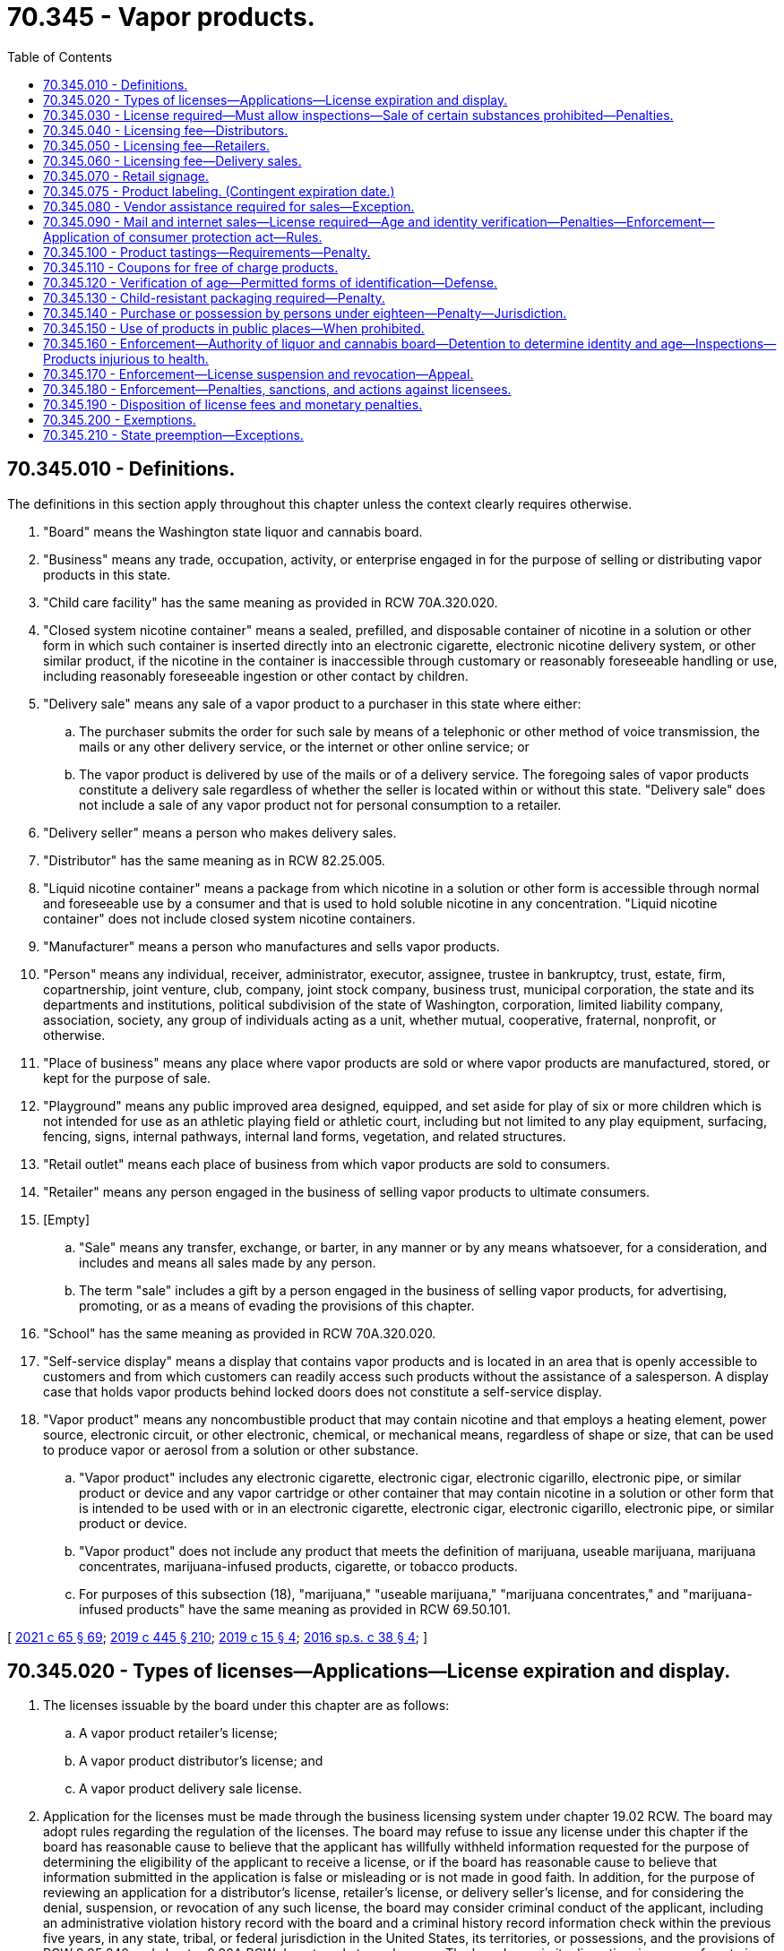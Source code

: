 = 70.345 - Vapor products.
:toc:

== 70.345.010 - Definitions.
The definitions in this section apply throughout this chapter unless the context clearly requires otherwise.

. "Board" means the Washington state liquor and cannabis board.

. "Business" means any trade, occupation, activity, or enterprise engaged in for the purpose of selling or distributing vapor products in this state.

. "Child care facility" has the same meaning as provided in RCW 70A.320.020.

. "Closed system nicotine container" means a sealed, prefilled, and disposable container of nicotine in a solution or other form in which such container is inserted directly into an electronic cigarette, electronic nicotine delivery system, or other similar product, if the nicotine in the container is inaccessible through customary or reasonably foreseeable handling or use, including reasonably foreseeable ingestion or other contact by children.

. "Delivery sale" means any sale of a vapor product to a purchaser in this state where either:

.. The purchaser submits the order for such sale by means of a telephonic or other method of voice transmission, the mails or any other delivery service, or the internet or other online service; or

.. The vapor product is delivered by use of the mails or of a delivery service. The foregoing sales of vapor products constitute a delivery sale regardless of whether the seller is located within or without this state. "Delivery sale" does not include a sale of any vapor product not for personal consumption to a retailer.

. "Delivery seller" means a person who makes delivery sales.

. "Distributor" has the same meaning as in RCW 82.25.005.

. "Liquid nicotine container" means a package from which nicotine in a solution or other form is accessible through normal and foreseeable use by a consumer and that is used to hold soluble nicotine in any concentration. "Liquid nicotine container" does not include closed system nicotine containers.

. "Manufacturer" means a person who manufactures and sells vapor products.

. "Person" means any individual, receiver, administrator, executor, assignee, trustee in bankruptcy, trust, estate, firm, copartnership, joint venture, club, company, joint stock company, business trust, municipal corporation, the state and its departments and institutions, political subdivision of the state of Washington, corporation, limited liability company, association, society, any group of individuals acting as a unit, whether mutual, cooperative, fraternal, nonprofit, or otherwise.

. "Place of business" means any place where vapor products are sold or where vapor products are manufactured, stored, or kept for the purpose of sale.

. "Playground" means any public improved area designed, equipped, and set aside for play of six or more children which is not intended for use as an athletic playing field or athletic court, including but not limited to any play equipment, surfacing, fencing, signs, internal pathways, internal land forms, vegetation, and related structures.

. "Retail outlet" means each place of business from which vapor products are sold to consumers.

. "Retailer" means any person engaged in the business of selling vapor products to ultimate consumers.

. [Empty]
.. "Sale" means any transfer, exchange, or barter, in any manner or by any means whatsoever, for a consideration, and includes and means all sales made by any person.

.. The term "sale" includes a gift by a person engaged in the business of selling vapor products, for advertising, promoting, or as a means of evading the provisions of this chapter.

. "School" has the same meaning as provided in RCW 70A.320.020.

. "Self-service display" means a display that contains vapor products and is located in an area that is openly accessible to customers and from which customers can readily access such products without the assistance of a salesperson. A display case that holds vapor products behind locked doors does not constitute a self-service display.

. "Vapor product" means any noncombustible product that may contain nicotine and that employs a heating element, power source, electronic circuit, or other electronic, chemical, or mechanical means, regardless of shape or size, that can be used to produce vapor or aerosol from a solution or other substance.

.. "Vapor product" includes any electronic cigarette, electronic cigar, electronic cigarillo, electronic pipe, or similar product or device and any vapor cartridge or other container that may contain nicotine in a solution or other form that is intended to be used with or in an electronic cigarette, electronic cigar, electronic cigarillo, electronic pipe, or similar product or device.

.. "Vapor product" does not include any product that meets the definition of marijuana, useable marijuana, marijuana concentrates, marijuana-infused products, cigarette, or tobacco products.

.. For purposes of this subsection (18), "marijuana," "useable marijuana," "marijuana concentrates," and "marijuana-infused products" have the same meaning as provided in RCW 69.50.101.

[ http://lawfilesext.leg.wa.gov/biennium/2021-22/Pdf/Bills/Session%20Laws/House/1192.SL.pdf?cite=2021%20c%2065%20§%2069[2021 c 65 § 69]; http://lawfilesext.leg.wa.gov/biennium/2019-20/Pdf/Bills/Session%20Laws/House/1873-S2.SL.pdf?cite=2019%20c%20445%20§%20210[2019 c 445 § 210]; http://lawfilesext.leg.wa.gov/biennium/2019-20/Pdf/Bills/Session%20Laws/House/1074.SL.pdf?cite=2019%20c%2015%20§%204[2019 c 15 § 4]; http://lawfilesext.leg.wa.gov/biennium/2015-16/Pdf/Bills/Session%20Laws/Senate/6328-S.SL.pdf?cite=2016%20sp.s.%20c%2038%20§%204[2016 sp.s. c 38 § 4]; ]

== 70.345.020 - Types of licenses—Applications—License expiration and display.
. The licenses issuable by the board under this chapter are as follows:

.. A vapor product retailer's license;

.. A vapor product distributor's license; and

.. A vapor product delivery sale license.

. Application for the licenses must be made through the business licensing system under chapter 19.02 RCW. The board may adopt rules regarding the regulation of the licenses. The board may refuse to issue any license under this chapter if the board has reasonable cause to believe that the applicant has willfully withheld information requested for the purpose of determining the eligibility of the applicant to receive a license, or if the board has reasonable cause to believe that information submitted in the application is false or misleading or is not made in good faith. In addition, for the purpose of reviewing an application for a distributor's license, retailer's license, or delivery seller's license, and for considering the denial, suspension, or revocation of any such license, the board may consider criminal conduct of the applicant, including an administrative violation history record with the board and a criminal history record information check within the previous five years, in any state, tribal, or federal jurisdiction in the United States, its territories, or possessions, and the provisions of RCW 9.95.240 and chapter 9.96A RCW do not apply to such cases. The board may, in its discretion, issue or refuse to issue the retailer's license, distributor's license, and delivery sale license subject to the provisions of RCW 70.155.100.

. The application processes for the retailer license and the distributor license, and any forms used for such processes, must allow the applicant to simultaneously apply for a delivery sale license without requiring the applicant to undergo a separate licensing application process in order to be licensed to conduct delivery sales. However, a delivery sale license obtained in conjunction with a retailer or distributor license under this subsection remains a separate license subject to the delivery sale licensing fee established under this chapter.

. No person may qualify for a retailer's license, distributor's license, or delivery sale license under this section without first undergoing a criminal background check. The background check must be performed by the board and must disclose any criminal conduct within the previous five years in any state, tribal, or federal jurisdiction in the United States, its territories, or possessions. If the applicant or licensee also has a license issued under chapter 66.24, 69.50, 82.24, or 82.26 RCW, the background check done under the authority of chapter 66.24, 69.50, 82.24, or 82.26 RCW satisfies the requirements of this subsection.

. Each license issued under this chapter expires on the business license expiration date. The license must be continued annually if the licensee has paid the required fee and complied with all the provisions of this chapter and the rules of the board adopted pursuant to this chapter.

. Each license and any other evidence of the license required under this chapter must be exhibited in each place of business for which it is issued and in the manner required for the display of a business license.

[ http://lawfilesext.leg.wa.gov/biennium/2015-16/Pdf/Bills/Session%20Laws/Senate/6328-S.SL.pdf?cite=2016%20sp.s.%20c%2038%20§%205[2016 sp.s. c 38 § 5]; ]

== 70.345.030 - License required—Must allow inspections—Sale of certain substances prohibited—Penalties.
. [Empty]
.. No person may engage in or conduct business as a retailer, distributor, or delivery seller in this state without a valid license issued under this chapter, except as otherwise provided by law. Any person who sells vapor products to ultimate consumers by a means other than delivery sales must obtain a retailer's license under this chapter. Any person who meets the definition of distributor under this chapter must obtain a distributor's license under this chapter. Any person who conducts delivery sales of vapor products must obtain a delivery sale license.

.. A violation of this subsection is punishable as a class C felony according to chapter 9A.20 RCW.

. No person engaged in or conducting business as a retailer, distributor, or delivery seller in this state may refuse to allow the enforcement officers of the board, on demand, to make full inspection of any place of business or vehicle where any of the vapor products regulated under this chapter are sold, stored, transported, or handled, or otherwise hinder or prevent such inspection. A person who violates this subsection is guilty of a gross misdemeanor.

. Any person licensed under this chapter as a distributor, any person licensed under this chapter as a retailer, and any person licensed under this chapter as a delivery seller may not operate in any other capacity unless the additional appropriate license is first secured, except as otherwise provided by law. A violation of this subsection is a misdemeanor.

. No person engaged in or conducting business as a retailer, distributor, or delivery seller in this state may sell or give, or permit to sell or give, a product that contains any amount of any cannabinoid, synthetic cannabinoid, cathinone, or methcathinone, unless otherwise provided by law. A violation of this subsection (4) is punishable according to RCW 69.50.401.

. The penalties provided in this section are in addition to any other penalties provided by law for violating the provisions of this chapter or the rules adopted under this chapter.

[ http://lawfilesext.leg.wa.gov/biennium/2019-20/Pdf/Bills/Session%20Laws/House/1873-S2.SL.pdf?cite=2019%20c%20445%20§%20211[2019 c 445 § 211]; http://lawfilesext.leg.wa.gov/biennium/2015-16/Pdf/Bills/Session%20Laws/Senate/6328-S.SL.pdf?cite=2016%20sp.s.%20c%2038%20§%206[2016 sp.s. c 38 § 6]; ]

== 70.345.040 - Licensing fee—Distributors.
A fee of one hundred fifty dollars must accompany each vapor product distributor's license application or license renewal application under RCW 70.345.020. If a distributor sells or intends to sell vapor products at two or more places of business, whether established or temporary, a separate license with a license fee of one hundred dollars is required for each additional place of business.

[ http://lawfilesext.leg.wa.gov/biennium/2015-16/Pdf/Bills/Session%20Laws/Senate/6328-S.SL.pdf?cite=2016%20sp.s.%20c%2038%20§%207[2016 sp.s. c 38 § 7]; ]

== 70.345.050 - Licensing fee—Retailers.
. A fee of one hundred seventy-five dollars must accompany each vapor product retailer's license application or license renewal application under RCW 70.345.020. A separate license is required for each separate location at which the retailer operates.

. A retailer applying for, or renewing, both a vapor products retailer's license under RCW 70.345.020 and retailer's license under RCW 82.24.510 may pay a combined application fee of two hundred fifty dollars for both licenses.

[ http://lawfilesext.leg.wa.gov/biennium/2015-16/Pdf/Bills/Session%20Laws/Senate/6328-S.SL.pdf?cite=2016%20sp.s.%20c%2038%20§%208[2016 sp.s. c 38 § 8]; ]

== 70.345.060 - Licensing fee—Delivery sales.
A fee of two hundred fifty dollars must accompany each vapor product delivery sale license application or license renewal application under RCW 70.345.020.

[ http://lawfilesext.leg.wa.gov/biennium/2015-16/Pdf/Bills/Session%20Laws/Senate/6328-S.SL.pdf?cite=2016%20sp.s.%20c%2038%20§%2010[2016 sp.s. c 38 § 10]; ]

== 70.345.070 - Retail signage.
. Except as provided in subsection (2) of this section, a person who holds a retailer's license issued under this chapter must display a sign concerning the prohibition of vapor product sales to persons under the age of twenty-one. Such sign must:

.. Be posted so that it is clearly visible to anyone purchasing vapor products from the licensee;

.. Be designed and produced by the department of health to read: "The sale of vapor products to persons under age twenty-one is strictly prohibited by state law. Photo id required upon request;" and

.. Be provided free of charge by the department of health.

. For persons also licensed under RCW 82.24.510 or 82.26.150, the board may issue a sign to read: "The sale of tobacco or vapor products to persons under age twenty-one is strictly prohibited by state law. Photo id required upon request." The sign must be provided free of charge by the board.

. A person who holds a license issued under this chapter must display the license or a copy in a prominent location at the outlet for which the license is issued.

[ http://lawfilesext.leg.wa.gov/biennium/2019-20/Pdf/Bills/Session%20Laws/House/1074.SL.pdf?cite=2019%20c%2015%20§%206[2019 c 15 § 6]; http://lawfilesext.leg.wa.gov/biennium/2015-16/Pdf/Bills/Session%20Laws/Senate/6328-S.SL.pdf?cite=2016%20sp.s.%20c%2038%20§%2012[2016 sp.s. c 38 § 12]; ]

== 70.345.075 - Product labeling. (Contingent expiration date.)
. A manufacturer or distributor that sells, offers for sale, or distributes liquid nicotine containers shall label the vapor product with a: (a) Warning regarding the harmful effects of nicotine; (b) warning to keep the vapor product away from children; (c) warning that vaping is illegal for those under the legal age to use the product; and (d) except as provided in subsection (2) of this section, the amount of nicotine in milligrams per milliliter of liquid along with the total volume of the liquid contents of the product expressed in milliliters.

. For closed system nicotine containers as defined in RCW 70.345.010, a manufacturer that sells, offers for sale, or distributes vapor products in this state must annually provide the department of health with a disclosure of the nicotine content of such vapor product based on measurement standards to be established by the department of health.

. [Empty]
.. This section expires on the effective date of the final regulations issued by the United States food and drug administration or by any other federal agency, when such regulations mandate warning or advertisement requirements for vapor products.

.. The board must provide notice of the expiration date of this section to affected parties, the chief clerk of the house of representatives, the secretary of the senate, the office of the code reviser, and others as deemed appropriate by the board.

[ http://lawfilesext.leg.wa.gov/biennium/2015-16/Pdf/Bills/Session%20Laws/Senate/6328-S.SL.pdf?cite=2016%20sp.s.%20c%2038%20§%2013[2016 sp.s. c 38 § 13]; ]

== 70.345.080 - Vendor assistance required for sales—Exception.
. No person may offer a vapor product for sale in an open, unsecured display that is accessible to the public without the intervention of a store employee.

. It is unlawful to sell or distribute vapor products from self-service displays.

. Retail establishments are exempt from subsections (1) and (2) of this section if persons under the age of twenty-one are not allowed in the store and such prohibition is posted clearly on all entrances.

[ http://lawfilesext.leg.wa.gov/biennium/2019-20/Pdf/Bills/Session%20Laws/House/1074.SL.pdf?cite=2019%20c%2015%20§%209[2019 c 15 § 9]; http://lawfilesext.leg.wa.gov/biennium/2017-18/Pdf/Bills/Session%20Laws/House/2038.SL.pdf?cite=2017%20c%20210%20§%201[2017 c 210 § 1]; http://lawfilesext.leg.wa.gov/biennium/2015-16/Pdf/Bills/Session%20Laws/Senate/6328-S.SL.pdf?cite=2016%20sp.s.%20c%2038%20§%2016[2016 sp.s. c 38 § 16]; ]

== 70.345.090 - Mail and internet sales—License required—Age and identity verification—Penalties—Enforcement—Application of consumer protection act—Rules.
. No person may conduct a delivery sale or otherwise ship or transport, or cause to be shipped or transported, any vapor product ordered or purchased by mail or through the internet to any person unless such seller has a valid delivery sale license as required under this chapter.

. No person may conduct a delivery sale or otherwise ship or transport, or cause to be shipped or transported, any vapor product ordered or purchased by mail or through the internet to any person under the minimum age required for the legal sale of vapor products as provided under RCW 70.345.140.

. A delivery sale licensee must provide notice on its mail order or internet sales forms of the minimum age required for the legal sale of vapor products in Washington state as provided by RCW 70.345.140.

. A delivery sale licensee must not accept a purchase or order from any person without first obtaining the full name, birthdate, and residential address of that person and verifying this information through an independently operated third-party database or aggregate of databases, which includes data from government sources, that are regularly used by government and businesses for the purpose of age and identity verification and authentication.

. A delivery sale licensee must accept payment only through a credit or debit card issued in the purchaser's own name. The licensee must verify that the card is issued to the same person identified through identity and age verification procedures in subsection (4) of this section.

. Before a delivery sale licensee delivers an initial purchase to any person, the licensee must verify the identity and delivery address of the purchaser by mailing or shipping to the purchaser a notice of sale and certification form confirming that the addressee is in fact the person placing the order. The purchaser must return the signed certification form to the licensee before the initial shipment of product. Certification forms are not required for repeat customers. In the alternative, before a seller delivers an initial purchase to any person, the seller must first obtain from the prospective customer an electronic certification, such as by email, that includes a declaration that, at a minimum, the prospective customer is over the minimum age required for the legal sale of a vapor product, and the credit or debit card used for payment has been issued in the purchaser's name.

. A delivery sale licensee must include on shipping documents a clear and conspicuous statement which includes, at a minimum, that the package contains vapor products, Washington law prohibits sales to those under the minimum age established by this chapter, and violations may result in sanctions to both the licensee and the purchaser.

. For purposes of this subsection (8) [this section], "vapor products" has the same meaning as provided in RCW 82.25.005.

. A person who knowingly violates this section is guilty of a class C felony, except that the maximum fine that may be imposed is five thousand dollars.

. In addition to or in lieu of any other civil or criminal remedy provided by law, a person who has violated this section is subject to a civil penalty of up to five thousand dollars for each violation. The attorney general, acting in the name of the state, may seek recovery of the penalty in a civil action in superior court.

. The attorney general may seek an injunction in superior court to restrain a threatened or actual violation of this section and to compel compliance with this section.

. Any violation of this section is not reasonable in relation to the development and preservation of business and is an unfair and deceptive act or practice and an unfair method of competition in the conduct of trade or commerce in violation of RCW 19.86.020. Standing to bring an action to enforce RCW 19.86.020 for violation of this section lies solely with the attorney general. Remedies provided by chapter 19.86 RCW are cumulative and not exclusive.

. [Empty]
.. In any action brought under this section, the state is entitled to recover, in addition to other relief, the costs of investigation, expert witness fees, costs of the action, and reasonable attorneys' fees.

.. If a court determines that a person has violated this section, the court shall order any profits, gain, gross receipts, or other benefit from the violation to be disgorged and paid to the state treasurer for deposit in the general fund.

. Unless otherwise expressly provided, the penalties or remedies, or both, under this section are in addition to any other penalties and remedies available under any other law of this state.

. A licensee who violates this section is subject to license suspension or revocation by the board.

. The board may adopt by rule additional requirements for mail or internet sales.

. The board must not adopt rules prohibiting internet sales.

[ http://lawfilesext.leg.wa.gov/biennium/2019-20/Pdf/Bills/Session%20Laws/House/1873-S2.SL.pdf?cite=2019%20c%20445%20§%20212[2019 c 445 § 212]; http://lawfilesext.leg.wa.gov/biennium/2015-16/Pdf/Bills/Session%20Laws/Senate/6328-S.SL.pdf?cite=2016%20sp.s.%20c%2038%20§%2017[2016 sp.s. c 38 § 17]; ]

== 70.345.100 - Product tastings—Requirements—Penalty.
. No person may offer a tasting of vapor products to the general public unless:

.. The person is a licensed retailer under RCW 70.345.020;

.. The tastings are offered only within the licensed premises operated by the licensee and the products tasted are not removed from within the licensed premises by the customer;

.. Entry into the licensed premises is restricted to persons twenty-one years of age or older;

.. The vapor product being offered for tasting contains zero milligrams per milliliter of nicotine or the customer explicitly consents to a tasting of a vapor product that contains nicotine; and

.. If the customer is tasting from a vapor device owned and maintained by the retailer, a disposable mouthpiece tip is attached to the vapor product being used by the customer for tasting or the vapor device is disposed of after each tasting.

. A violation of this section is a misdemeanor.

[ http://lawfilesext.leg.wa.gov/biennium/2019-20/Pdf/Bills/Session%20Laws/House/1074.SL.pdf?cite=2019%20c%2015%20§%207[2019 c 15 § 7]; http://lawfilesext.leg.wa.gov/biennium/2015-16/Pdf/Bills/Session%20Laws/Senate/6328-S.SL.pdf?cite=2016%20sp.s.%20c%2038%20§%2019[2016 sp.s. c 38 § 19]; ]

== 70.345.110 - Coupons for free of charge products.
. No person may give or distribute vapor products to a person free of charge by coupon, unless the vapor product was provided to the person as a contingency of prior or the same purchase as part of an in-person transaction or delivery sale.

. This section does not prohibit the use of coupons to receive a discount on a vapor product as part of an in-person transaction or delivery sale.

[ http://lawfilesext.leg.wa.gov/biennium/2015-16/Pdf/Bills/Session%20Laws/Senate/6328-S.SL.pdf?cite=2016%20sp.s.%20c%2038%20§%2020[2016 sp.s. c 38 § 20]; ]

== 70.345.120 - Verification of age—Permitted forms of identification—Defense.
. When there may be a question of a person's right to purchase or obtain vapor products by reason of age, the retailer or agent thereof, must require the purchaser to present any one of the following officially issued forms of identification that shows the purchaser's age and bears his or her signature and photograph: (a) Liquor control authority card of identification of a state or province of Canada; (b) driver's license, instruction permit, or identification card of a state or province of Canada; (c) "identicard" issued by the Washington state department of licensing under chapter 46.20 RCW; (d) United States military identification; (e) passport; (f) enrollment card, issued by the governing authority of a federally recognized Indian tribe located in Washington, that incorporates security features comparable to those implemented by the department of licensing for Washington drivers' licenses. At least ninety days prior to implementation of an enrollment card under this subsection, the appropriate tribal authority must give notice to the board. The board must publish and communicate to licensees regarding the implementation of each new enrollment card; or (g) merchant marine identification card issued by the United States coast guard.

. It is a defense to a prosecution under RCW 26.28.080 that the person making a sale reasonably relied on any of the officially issued identification as defined in subsection (1) of this section. The board must waive the suspension or revocation of a license if the licensee clearly establishes that he or she acted in good faith to prevent violations and a violation occurred despite the licensee's exercise of due diligence.

[ http://lawfilesext.leg.wa.gov/biennium/2015-16/Pdf/Bills/Session%20Laws/Senate/6328-S.SL.pdf?cite=2016%20sp.s.%20c%2038%20§%2015[2016 sp.s. c 38 § 15]; ]

== 70.345.130 - Child-resistant packaging required—Penalty.
. Any liquid nicotine container that is sold at retail shall be packaged in accordance with the child-resistant effectiveness standards set forth in 16 C.F.R. Sec. 1700.15, as in effect on June 28, 2016, as determined through testing in accordance with the method described in 16 C.F.R. Sec. 1700.20, as in effect on June 28, 2016.

 (2) Any person that engages in retail sales of liquid nicotine containers in violation of this section is guilty of a gross misdemeanor.

[ http://lawfilesext.leg.wa.gov/biennium/2015-16/Pdf/Bills/Session%20Laws/Senate/6328-S.SL.pdf?cite=2016%20sp.s.%20c%2038%20§%2018[2016 sp.s. c 38 § 18]; ]

== 70.345.140 - Purchase or possession by persons under eighteen—Penalty—Jurisdiction.
. A person under the age of eighteen who purchases or attempts to purchase, possesses, or obtains or attempts to obtain vapor products commits a class 3 civil infraction under chapter 7.80 RCW and is subject to a fine as set out in chapter 7.80 RCW or participation in up to four hours of community restitution, or both. The court may also require participation in a smoking cessation program. This provision does not apply if a person under the age of eighteen, with parental authorization, is participating in a controlled purchase as part of a board, law enforcement, or local health department activity.

. Municipal and district courts within the state have jurisdiction for enforcement of this section.

[ http://lawfilesext.leg.wa.gov/biennium/2015-16/Pdf/Bills/Session%20Laws/Senate/6328-S.SL.pdf?cite=2016%20sp.s.%20c%2038%20§%2014[2016 sp.s. c 38 § 14]; ]

== 70.345.150 - Use of products in public places—When prohibited.
. Indoor areas.

.. The use of vapor products is prohibited in the following indoor areas:

... Inside a child care facility, provided that a child care facility that is home-based is excluded from this paragraph when children enrolled in such child care facility are not present;

... Schools;

... Within five hundred feet of schools;

... Schools buses; and

.. Elevators.

.. The use of vapor products is permitted for tasting and sampling in indoor areas of retail outlets.

. Outdoor areas. The use of vapor products is prohibited in the following outdoor areas:

.. Real property that is under the control of a child care facility and upon which the child care facility is located, provided that a child care facility that is home-based is excluded from this paragraph when children enrolled in such child care facility are not present;

.. Real property that is under the control of a school and upon which the school is located; and

.. Playgrounds, during the hours between sunrise and sunset, when one or more persons under twelve years of age are present at such playground.

[ http://lawfilesext.leg.wa.gov/biennium/2015-16/Pdf/Bills/Session%20Laws/Senate/6328-S.SL.pdf?cite=2016%20sp.s.%20c%2038%20§%2021[2016 sp.s. c 38 § 21]; ]

== 70.345.160 - Enforcement—Authority of liquor and cannabis board—Detention to determine identity and age—Inspections—Products injurious to health.
. The board must have, in addition to the board's other powers and authorities, the authority to enforce the provisions of this chapter.

. The board and the board's authorized agents or employees have full power and authority to enter any place of business where vapor products are sold for the purpose of enforcing the provisions of this chapter.

. For the purpose of enforcing the provisions of this chapter, a peace officer or enforcement officer of the board who has reasonable grounds to believe a person observed by the officer purchasing, attempting to purchase, or in possession of vapor products is under eighteen years of age, may detain such person for a reasonable period of time and in such a reasonable manner as is necessary to determine the person's true identity and date of birth. Further, vapor products possessed by persons under eighteen years of age are considered contraband and may be seized by a peace officer or enforcement officer of the board.

. The board may work with local county health departments or districts and local law enforcement agencies to conduct random, unannounced, inspections to assure compliance.

. Upon a determination by the secretary of health or a local health jurisdiction that a vapor product may be injurious to human health or poses a significant risk to public health:

.. The board, in consultation with the department of health and local county health jurisdictions, may cause a vapor product substance or solution sample, purchased or obtained from any vapor product retailer, distributor, or delivery sale licensee, to be analyzed by an analyst appointed or designated by the board;

.. If the analyzed vapor product contains an ingredient, substance, or solution present in quantities injurious to human health or posing a significant risk to public health, as determined by the secretary of health or a local health jurisdiction, the board may suspend the license of the retailer or delivery sale licensee unless the retailer or delivery sale licensee agrees to remove the product from sales; and

.. If upon a finding from the secretary of health or local health jurisdiction that the vapor product poses an injurious risk to public health or significant public health risk, the retailer or delivery sale licensee does not remove the product from sale, the secretary of health or local health officer may file for an injunction in superior court prohibiting the sale or distribution of that specific vapor product substance or solution.

. Nothing in subsection (5) of this section permits a total ban on the sale or use of vapor products.

[ http://lawfilesext.leg.wa.gov/biennium/2015-16/Pdf/Bills/Session%20Laws/Senate/6328-S.SL.pdf?cite=2016%20sp.s.%20c%2038%20§%2024[2016 sp.s. c 38 § 24]; ]

== 70.345.170 - Enforcement—License suspension and revocation—Appeal.
. The board, or its enforcement officers, has the authority to enforce provisions of this chapter.

. The board may revoke or suspend a retailer's, distributor's, or delivery seller's license issued under this chapter upon sufficient cause showing a violation of this chapter.

. A license may not be suspended or revoked except upon notice to the licensee and after a hearing as prescribed by the board.

. Any retailer's licenses issued under chapter 82.24 or 82.26 RCW to a person whose vapor product retailer's license or licenses have been suspended or revoked for violating RCW 26.28.080 must also be suspended or revoked during the period of suspension or revocation under this section.

. Any person whose license or licenses have been revoked under this section may reapply to the board at the expiration of two years of the license or licenses, unless the license was revoked pursuant to RCW 70.345.180(2)(e). The license or licenses may be approved by the board if it appears to the satisfaction of the board that the licensee will comply with the provisions of this chapter.

. A person whose license has been suspended or revoked may not sell vapor products or permit vapor products to be sold during the period of suspension or revocation on the premises occupied by the person or upon other premises controlled by the person or others or in any other manner or form.

. Any determination and order by the board, and any order of suspension or revocation by the board of the license or licenses issued under this chapter, or refusal to reinstate a license or licenses after revocation is reviewable by an appeal to the superior court of Thurston county. The superior court must review the order or ruling of the board and may hear the matter de novo, having due regard to the provisions of this chapter and the duties imposed upon the board.

. If the board makes an initial decision to deny a license or renewal, or suspend or revoke a license, the applicant may request a hearing subject to the applicable provisions under Title 34 RCW.

[ http://lawfilesext.leg.wa.gov/biennium/2015-16/Pdf/Bills/Session%20Laws/Senate/6328-S.SL.pdf?cite=2016%20sp.s.%20c%2038%20§%2011[2016 sp.s. c 38 § 11]; ]

== 70.345.180 - Enforcement—Penalties, sanctions, and actions against licensees.
. The board may impose a monetary penalty as set forth in subsection (2) of this section, if the board finds that the licensee has violated RCW 26.28.080 or any other provision of this chapter.

. Subject to subsection (3) of this section, the sanctions that the board may impose against a person licensed under this chapter based upon one or more findings under subsection (1) of this section may not exceed the following:

.. A monetary penalty of two hundred dollars for the first violation within any three-year period;

.. A monetary penalty of six hundred dollars for the second violation within any three-year period;

.. A monetary penalty of two thousand dollars for the third violation within any three-year period and suspension of the license for a period of six months for the third violation of RCW 26.28.080 within any three-year period;

.. A monetary penalty of three thousand dollars for the fourth or subsequent violation within any three-year period and suspension of the license for a period of twelve months for the fourth violation of RCW 26.28.080 within any three-year period;

.. Revocation of the license with no possibility of reinstatement for a period of five years for the fifth or more violation within any three-year period.

. If the board finds that a person licensed under this chapter and chapter 82.24 or 82.26 RCW has violated RCW 26.28.080, each subsequent violation of either of the person's licenses counts as an additional violation within that three-year period.

. Any retailer's licenses issued under chapter 82.24 or 82.26 RCW to a person whose vapor product retailer's license or licenses have been suspended or revoked for violating RCW 26.28.080 must also be suspended or revoked during the period of suspension or revocation under this section.

. The board may impose a monetary penalty upon any person other than a licensed retailer if the board finds that the person has violated RCW 26.28.080.

. The monetary penalty that the board may impose based upon one or more findings under subsection (5) of this section may not exceed fifty dollars for the first violation and one hundred dollars for each subsequent violation.

. The board may develop and offer a class for retail clerks and use this class in lieu of a monetary penalty for the clerk's first violation.

. The board may issue a cease and desist order to any person who is found by the board to have violated or intending [intends] to violate the provisions of this chapter or RCW 26.28.080, requiring such person to cease specified conduct that is in violation. The issuance of a cease and desist order does not preclude the imposition of other sanctions authorized by this statute or any other provision of law.

. The board may seek injunctive relief to enforce the provisions of RCW 26.28.080 or this chapter. The board may initiate legal action to collect civil penalties imposed under this chapter if the same have not been paid within thirty days after imposition of such penalties. In any action filed by the board under this chapter, the court may, in addition to any other relief, award the board reasonable attorneys' fees and costs.

. All proceedings under subsections (1) through (8) of this section must be conducted in accordance with chapter 34.05 RCW.

. The board may reduce or waive either the penalties or the suspension or revocation of a license, or both, as set forth in this chapter where the elements of proof are inadequate or where there are mitigating circumstances. Mitigating circumstances may include, but are not limited to, an exercise of due diligence by a retailer. Further, the board may exceed penalties set forth in this chapter based on aggravating circumstances.

[ http://lawfilesext.leg.wa.gov/biennium/2015-16/Pdf/Bills/Session%20Laws/Senate/6328-S.SL.pdf?cite=2016%20sp.s.%20c%2038%20§%2022[2016 sp.s. c 38 § 22]; ]

== 70.345.190 - Disposition of license fees and monetary penalties.
All license fees collected and funds collected by the board from the imposition of monetary penalties pursuant to this chapter must be deposited into the youth tobacco and vapor products prevention account created in RCW 70.155.120.

[ http://lawfilesext.leg.wa.gov/biennium/2015-16/Pdf/Bills/Session%20Laws/Senate/6328-S.SL.pdf?cite=2016%20sp.s.%20c%2038%20§%2025[2016 sp.s. c 38 § 25]; ]

== 70.345.200 - Exemptions.
This chapter does not apply to a motor carrier or a freight forwarder as defined in 49 U.S.C. Sec. 13102 or an air carrier as defined in 49 U.S.C. Sec. 40102.

[ http://lawfilesext.leg.wa.gov/biennium/2015-16/Pdf/Bills/Session%20Laws/Senate/6328-S.SL.pdf?cite=2016%20sp.s.%20c%2038%20§%2026[2016 sp.s. c 38 § 26]; ]

== 70.345.210 - State preemption—Exceptions.
. This chapter preempts political subdivisions from adopting or enforcing requirements for the licensure and regulation of vapor product promotions and sales at retail. No political subdivision may impose fees or license requirements on retail outlets for possessing or selling vapor products, other than general business taxes or license fees not primarily levied on such products.

. No political subdivision may regulate the use of vapor products in outdoor public places, unless the public place is an area where children congregate, such as schools, playgrounds, and parks.

. Subject to RCW 70.345.150, political subdivisions may regulate the use of vapor products in indoor public places.

[ http://lawfilesext.leg.wa.gov/biennium/2015-16/Pdf/Bills/Session%20Laws/Senate/6328-S.SL.pdf?cite=2016%20sp.s.%20c%2038%20§%203[2016 sp.s. c 38 § 3]; ]

